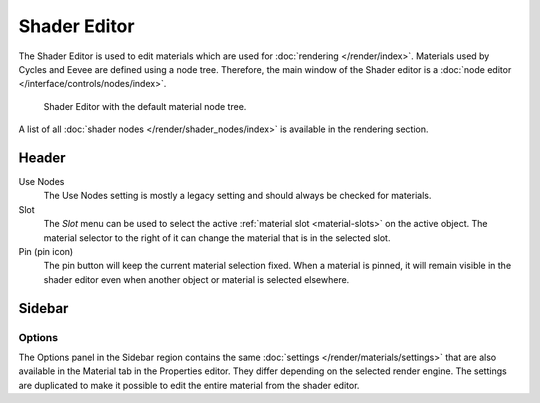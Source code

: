 
*************
Shader Editor
*************

The Shader Editor is used to edit materials which are used for :doc:`rendering </render/index>`.
Materials used by Cycles and Eevee are defined using a node tree.
Therefore, the main window of the Shader editor is a :doc:`node editor </interface/controls/nodes/index>`.

.. figure:: /images/editors_shader-editor_main.png

   Shader Editor with the default material node tree.

A list of all :doc:`shader nodes </render/shader_nodes/index>` is available in the rendering section.


Header
======

Use Nodes
   The Use Nodes setting is mostly a legacy setting and should always be checked for materials.
Slot
   The *Slot* menu can be used to select
   the active :ref:`material slot <material-slots>` on the active object.
   The material selector to the right of it can change the material that is in the selected slot.
Pin (pin icon)
   The pin button will keep the current material selection fixed.
   When a material is pinned, it will remain visible in the shader editor
   even when another object or material is selected elsewhere.


Sidebar
=======

Options
-------

The Options panel in the Sidebar region contains the same :doc:`settings </render/materials/settings>`
that are also available in the Material tab in the Properties editor.
They differ depending on the selected render engine.
The settings are duplicated to make it possible to edit the entire material from the shader editor.
